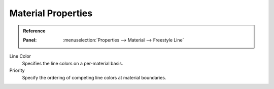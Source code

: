 
*******************
Material Properties
*******************

.. admonition:: Reference
   :class: refbox

   :Panel:     :menuselection:`Properties --> Material --> Freestyle Line`

Line Color
   Specifies the line colors on a per-material basis.
Priority
   Specify the ordering of competing line colors at material boundaries.

.. seealso::

   A use case of the line color priority is detailed in a Freestyle development
   `blog article <http://freestyleintegration.wordpress.com/2014/07/07/line-color-priority/>`__.
